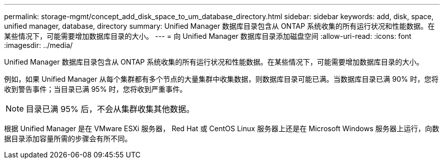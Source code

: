---
permalink: storage-mgmt/concept_add_disk_space_to_um_database_directory.html 
sidebar: sidebar 
keywords: add, disk, space, unified manager, database, directory 
summary: Unified Manager 数据库目录包含从 ONTAP 系统收集的所有运行状况和性能数据。在某些情况下，可能需要增加数据库目录的大小。 
---
= 向 Unified Manager 数据库目录添加磁盘空间
:allow-uri-read: 
:icons: font
:imagesdir: ../media/


[role="lead"]
Unified Manager 数据库目录包含从 ONTAP 系统收集的所有运行状况和性能数据。在某些情况下，可能需要增加数据库目录的大小。

例如，如果 Unified Manager 从每个集群都有多个节点的大量集群中收集数据，则数据库目录可能已满。当数据库目录已满 90% 时，您将收到警告事件；当目录已满 95% 时，您将收到严重事件。

[NOTE]
====
目录已满 95% 后，不会从集群收集其他数据。

====
根据 Unified Manager 是在 VMware ESXi 服务器， Red Hat 或 CentOS Linux 服务器上还是在 Microsoft Windows 服务器上运行，向数据目录添加容量所需的步骤会有所不同。
